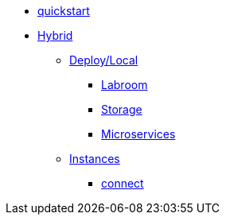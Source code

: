 * xref:quickstart.adoc[quickstart]
* xref:overview-hybrid.adoc[Hybrid]
** xref:overview.adoc[Deploy/Local]
*** xref:start-labroom.adoc[Labroom]
*** xref:start-storage.adoc[Storage]
*** xref:start-microservices.adoc[Microservices]

** xref:manage-instanches.adoc[Instances]
*** xref:manage-instanchesi-connect.adoc[connect]

